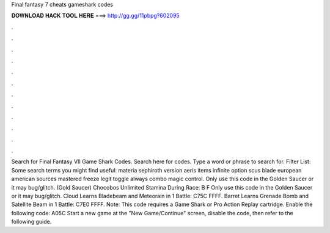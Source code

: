 Final fantasy 7 cheats gameshark codes

𝐃𝐎𝐖𝐍𝐋𝐎𝐀𝐃 𝐇𝐀𝐂𝐊 𝐓𝐎𝐎𝐋 𝐇𝐄𝐑𝐄 ===> http://gg.gg/11pbpg?602095

.

.

.

.

.

.

.

.

.

.

.

.

Search for Final Fantasy VII Game Shark Codes. Search here for codes. Type a word or phrase to search for. Filter List: Some search terms you might find useful: materia sephiroth version aeris items infinite option scus blade european american sources mastered freeze legit toggle always combo magic control. Only use this code in the Golden Saucer or it may bug/glitch. (Gold Saucer) Chocobos Unlimited Stamina During Race: B F Only use this code in the Golden Saucer or it may bug/glitch. Cloud Learns Bladebeam and Meteorain in 1 Battle: C75C FFFF. Barret Learns Grenade Bomb and Satellite Beam in 1 Battle: C7E0 FFFF. Note: This code requires a Game Shark or Pro Action Replay cartridge. Enable the following code: A05C Start a new game at the "New Game/Continue" screen, disable the code, then refer to the following guide.